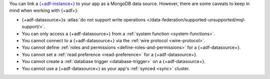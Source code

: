 You can link a `{+adf-instance+}
<https://www.mongodb.com/atlas/data-federation?tck=docs_realm>`__ to your app
as a MongoDB data source. However, there are some caveats to keep in
mind when working with {+adf+}:

- {+adf-datasource+}s :atlas:`do not support write operations </data-federation/supported-unsupported/mql-support/>`.

- You can only access a {+adf-datasource+} from a :ref:`system function <system-functions>`.

- You cannot connect to a {+adf-datasource+} via the :ref:`wire protocol <wire-protocol>`.

- You cannot define :ref:`roles and permissions <define-roles-and-permissions>` for a {+adf-datasource+}.

- You cannot set a :ref:`read preference <read-preference>` for a {+adf-datasource+}.

- You cannot create a :ref:`database trigger <database-trigger>` on a {+adf-datasource+}.

- You cannot use a {+adf-datasource+} as your app's :ref:`synced <sync>` cluster.
